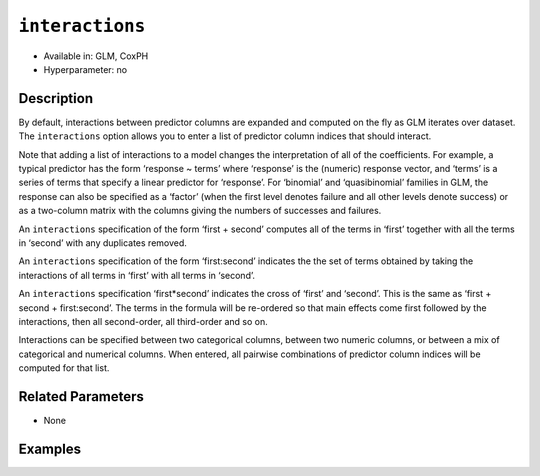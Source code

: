 ``interactions``
----------------

- Available in: GLM, CoxPH
- Hyperparameter: no

Description
~~~~~~~~~~~

By default, interactions between predictor columns are expanded and computed on the fly as GLM iterates over dataset. The ``interactions`` option allows you to enter a list of predictor column indices that should interact. 

Note that adding a list of interactions to a model changes the interpretation of all of the coefficients. For example, a typical predictor has the form ‘response ~ terms’ where ‘response’ is the (numeric) response vector, and ‘terms’ is a series of terms that specify a linear predictor for ‘response’. For ‘binomial’ and ‘quasibinomial’ families in GLM, the response can also be specified as a ‘factor’ (when the first level denotes failure and all other levels denote success) or as a two-column matrix with the columns giving the numbers of successes and failures. 

An ``interactions`` specification of the form ‘first + second’ computes all of the terms in ‘first’ together with all the terms in ‘second’ with any duplicates removed.

An ``interactions`` specification of the form ‘first:second’ indicates the the set of terms obtained by taking the interactions of all terms in ‘first’ with all terms in ‘second’. 

An ``interactions`` specification ‘first*second’ indicates the cross of ‘first’ and ‘second’. This is the same as ‘first + second + first:second’. The terms in the formula will be re-ordered so that main effects come first followed by the interactions, then all second-order, all third-order and so on.

Interactions can be specified between two categorical columns, between two numeric columns, or between a mix of categorical and numerical columns. When entered, all pairwise combinations of predictor column indices will be computed for that list. 

Related Parameters
~~~~~~~~~~~~~~~~~~

- None

Examples
~~~~~~~~

.. example-code::
   .. code-block:: r

	library(h2o)
	h2o.init()
	# import the boston dataset:
	# this dataset looks at features of the boston suburbs and predicts median housing prices
	# the original dataset can be found at https://archive.ics.uci.edu/ml/datasets/Housing
	boston <- h2o.importFile("https://s3.amazonaws.com/h2o-public-test-data/smalldata/gbm_test/BostonHousing.csv")

	# set the predictor names and the response column name
	predictors <- colnames(boston)[1:13]
	# set the response column to "medv", the median value of owner-occupied homes in $1000's
	response <- "medv"

	# convert the chas column to a factor (chas = Charles River dummy variable (= 1 if tract bounds river; 0 otherwise))
	boston["chas"] <- as.factor(boston["chas"])

	# split into train and validation sets
	boston.splits <- h2o.splitFrame(data =  boston, ratios = .8)
	train <- boston.splits[[1]]
	valid <- boston.splits[[2]]

	# try using the `interactions` parameter:
	# add the interaction terms between 'crim' and 'dis' (per capita crime rate by town and 
	# the weighted distances to five Boston employment centres)
	# initialize the estimator then train the model
	interactions_list = c('crim', 'dis')
	boston_glm <- h2o.glm(x = predictors, y = response, training_frame = train,
	                      interactions = interactions_list,
	                      validation_frame = valid)

	# print the mse for validation set
	print(h2o.mse(boston_glm, valid=TRUE))

   .. code-block:: python

	import h2o
	from h2o.estimators.glm import H2OGeneralizedLinearEstimator
	h2o.init()

	# import the boston dataset:
	# this dataset looks at features of the boston suburbs and predicts median housing prices
	# the original dataset can be found at https://archive.ics.uci.edu/ml/datasets/Housing
	boston = h2o.import_file("https://s3.amazonaws.com/h2o-public-test-data/smalldata/gbm_test/BostonHousing.csv")

	# set the predictor names and the response column name
	predictors = boston.columns[:-1]
	# set the response column to "medv", the median value of owner-occupied homes in $1000's
	response = "medv"

	# convert the chas column to a factor (chas = Charles River dummy variable (= 1 if tract bounds river; 0 otherwise))
	boston['chas'] = boston['chas'].asfactor()

	# split into train and validation sets
	train, valid = boston.split_frame(ratios = [.8])

	# take a look at the boston columns:
	print(boston.columns)

	# try using the `interactions` parameter:
	# add the interaction terms between 'crim' and 'dis' (per capita crime rate by town and 
	# the weighted distances to five Boston employment centres)
	# initialize the estimator then train the model
	interactions_list = ['crim', 'dis']
	boston_glm = H2OGeneralizedLinearEstimator(interactions = interactions_list)
	boston_glm.train(x = predictors, y = response, training_frame = train, validation_frame = valid)

	# print the mse for the validation data
	print(boston_glm.mse(valid=True))

